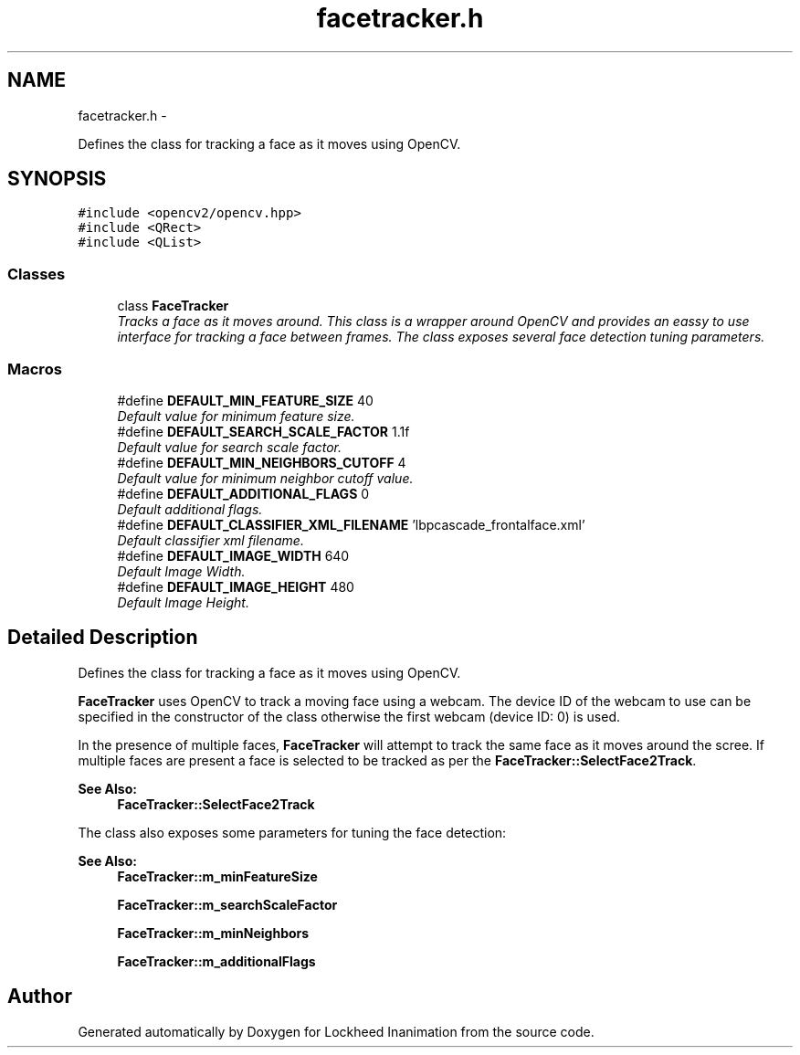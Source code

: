 .TH "facetracker.h" 3 "Sat Feb 16 2013" "Lockheed Inanimation" \" -*- nroff -*-
.ad l
.nh
.SH NAME
facetracker.h \- 
.PP
Defines the class for tracking a face as it moves using OpenCV\&.  

.SH SYNOPSIS
.br
.PP
\fC#include <opencv2/opencv\&.hpp>\fP
.br
\fC#include <QRect>\fP
.br
\fC#include <QList>\fP
.br

.SS "Classes"

.in +1c
.ti -1c
.RI "class \fBFaceTracker\fP"
.br
.RI "\fITracks a face as it moves around\&. This class is a wrapper around OpenCV and provides an eassy to use interface for tracking a face between frames\&. The class exposes several face detection tuning parameters\&. \fP"
.in -1c
.SS "Macros"

.in +1c
.ti -1c
.RI "#define \fBDEFAULT_MIN_FEATURE_SIZE\fP   40"
.br
.RI "\fIDefault value for minimum feature size\&. \fP"
.ti -1c
.RI "#define \fBDEFAULT_SEARCH_SCALE_FACTOR\fP   1\&.1f"
.br
.RI "\fIDefault value for search scale factor\&. \fP"
.ti -1c
.RI "#define \fBDEFAULT_MIN_NEIGHBORS_CUTOFF\fP   4"
.br
.RI "\fIDefault value for minimum neighbor cutoff value\&. \fP"
.ti -1c
.RI "#define \fBDEFAULT_ADDITIONAL_FLAGS\fP   0"
.br
.RI "\fIDefault additional flags\&. \fP"
.ti -1c
.RI "#define \fBDEFAULT_CLASSIFIER_XML_FILENAME\fP   'lbpcascade_frontalface\&.xml'"
.br
.RI "\fIDefault classifier xml filename\&. \fP"
.ti -1c
.RI "#define \fBDEFAULT_IMAGE_WIDTH\fP   640"
.br
.RI "\fIDefault Image Width\&. \fP"
.ti -1c
.RI "#define \fBDEFAULT_IMAGE_HEIGHT\fP   480"
.br
.RI "\fIDefault Image Height\&. \fP"
.in -1c
.SH "Detailed Description"
.PP 
Defines the class for tracking a face as it moves using OpenCV\&. 

\fBFaceTracker\fP uses OpenCV to track a moving face using a webcam\&. The device ID of the webcam to use can be specified in the constructor of the class otherwise the first webcam (device ID: 0) is used\&.
.PP
In the presence of multiple faces, \fBFaceTracker\fP will attempt to track the same face as it moves around the scree\&. If multiple faces are present a face is selected to be tracked as per the \fBFaceTracker::SelectFace2Track\fP\&. 
.PP
\fBSee Also:\fP
.RS 4
\fBFaceTracker::SelectFace2Track\fP
.RE
.PP
The class also exposes some parameters for tuning the face detection: 
.PP
\fBSee Also:\fP
.RS 4
\fBFaceTracker::m_minFeatureSize\fP 
.PP
\fBFaceTracker::m_searchScaleFactor\fP 
.PP
\fBFaceTracker::m_minNeighbors\fP 
.PP
\fBFaceTracker::m_additionalFlags\fP 
.RE
.PP

.SH "Author"
.PP 
Generated automatically by Doxygen for Lockheed Inanimation from the source code\&.
